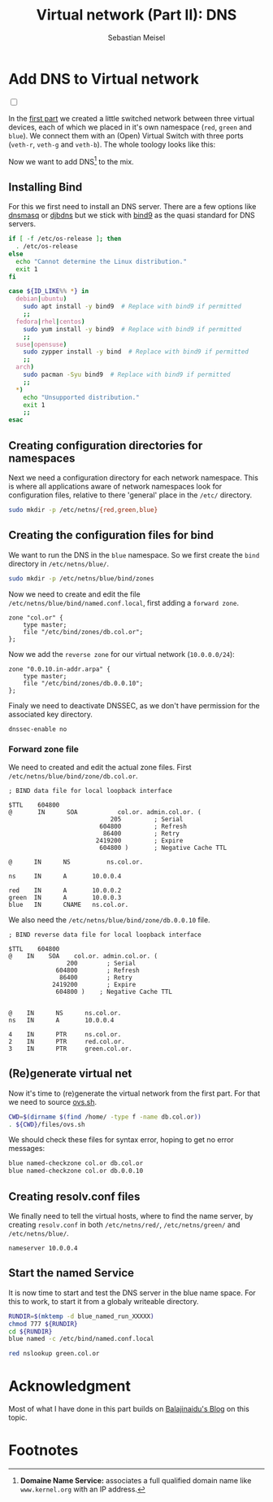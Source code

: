 #+TITLE: Virtual network (Part II): DNS 
#+AUTHOR: Sebastian Meisel

:HTML_PROPERTIES:
#+OPTIONS: num:nil toc:nil
#+HTML_HEAD: <link rel="stylesheet" type="text/css" href="mystyle.css" />
:END:


* Add DNS to Virtual network
:PROPERTIES:
:header-args:bash: :shebang #!/bin/bash  :eval never :session OVS :exports code
:header-args:mermaid: :tangle nil :results file :exports results :eval t
:header-args:javascript: :tangle script.js :exports none :eval never
:header-args:css: :tangle mystyle.css :exports none :eval never
:header-args:config: :exports both :eval never
:END:

#+NAME: toggle-mode-script
#+BEGIN_EXPORT HTML
<input type="checkbox" id="darkmode-toggle">
<label for="darkmode-toggle"></label></input>
<script src="script.js"></script>
#+END_EXPORT

In the [[file:NetworkNamespace.org][first part]] we created a little switched network between three virtual devices, each of which we placed in it's own namespace (~red~, ~green~ and ~blue~). We connect them with an (Open) Virtual Switch with three ports (~veth-r~, ~veth-g~ and ~veth-b~). The whole toology looks like this:

#+CAPTION: Network Diagram 
#+NAME: fig:netdiag
#+ATTR_HTML: :width 50% :alt Network Diagram showing the relationship between the namespaces as described in the paragraph above.
#+ATTR_LATEX: :width .65\linewidth
#+ATTR_ORG: :width 700
[[file:img/ovs-net.png]]

Now we want to add DNS[fn:1] to the mix.

** Installing Bind

For this we first need to install an DNS server. There are a few options like [[https://thekelleys.org.uk/dnsmasq/doc.html][dnsmasq]] or [[https://cr.yp.to/djbdns/][djbdns]] but we stick with [[https://www.isc.org/bind/][bind9]] as the quasi standard for DNS servers.

#+BEGIN_SRC bash :eval never-export :tangle nil :async :results file :file install.log
if [ -f /etc/os-release ]; then
  . /etc/os-release
else
  echo "Cannot determine the Linux distribution."
  exit 1
fi

case ${ID_LIKE%% *} in
  debian|ubuntu)
    sudo apt install -y bind9  # Replace with bind9 if permitted
    ;;
  fedora|rhel|centos)
    sudo yum install -y bind9  # Replace with bind9 if permitted
    ;;
  suse|opensuse)
    sudo zypper install -y bind  # Replace with bind9 if permitted
    ;;
  arch)
    sudo pacman -Syu bind9  # Replace with bind9 if permitted
    ;;
  *)
    echo "Unsupported distribution."
    exit 1
    ;;
esac
#+END_SRC


** Creating configuration directories for namespaces

Next we need a configuration directory for each network namespace. This is where all applications aware of network namespaces look for configuration files, relative to there 'general' place in the =/etc/= directory.

#+BEGIN_SRC bash 
sudo mkdir -p /etc/netns/{red,green,blue}
#+END_SRC

** Creating the configuration files for bind

We want to run the DNS in the ~blue~ namespace. So we first create the =bind= directory in =/etc/netns/blue/=.

#+BEGIN_SRC bash 
sudo mkdir -p /etc/netns/blue/bind/zones
#+END_SRC

#+RESULTS:

Now we need to create and edit the file =/etc/netns/blue/bind/named.conf.local=, first adding a ~forward zone~.

#+BEGIN_SRC config :tangle named.conf 
zone "col.or" {
    type master;
    file "/etc/bind/zones/db.col.or";
};
#+END_SRC

Now we add the ~reverse zone~ for our virtual network (~10.0.0.0/24~):

#+BEGIN_SRC config :tangle named.conf 
zone "0.0.10.in-addr.arpa" {
    type master;
    file "/etc/bind/zones/db.0.0.10";
};
#+END_SRC

Finaly we need to deactivate DNSSEC, as we don't have permission for the associated key directory.

#+BEGIN_SRC config :tangle named.conf
dnssec-enable no
#+END_SRC


*** Forward zone file

We need to created and edit the actual zone files. First =/etc/netns/blue/bind/zone/db.col.or=.

#+BEGIN_SRC config :tangle db.col.or 
; BIND data file for local loopback interface

$TTL    604800
@       IN      SOA           col.or. admin.col.or. (
                            205         ; Serial
                         604800         ; Refresh
                          86400         ; Retry
                        2419200         ; Expire
                         604800 )       ; Negative Cache TTL

@      IN      NS          ns.col.or.

ns     IN      A       10.0.0.4

red    IN      A       10.0.0.2
green  IN      A       10.0.0.3
blue   IN      CNAME   ns.col.or.
#+END_SRC

We also need the =/etc/netns/blue/bind/zone/db.0.0.10= file.

#+BEGIN_SRC config :tangle db.0.0.10
; BIND reverse data file for local loopback interface

$TTL    604800
@    IN    SOA    col.or. admin.col.or. (
                200        ; Serial
             604800        ; Refresh
              86400        ; Retry
            2419200        ; Expire
             604800 )    ; Negative Cache TTL


@    IN      NS      ns.col.or.
ns   IN      A       10.0.0.4

4    IN      PTR     ns.col.or.
2    IN      PTR     red.col.or.
3    IN      PTR     green.col.or.
#+END_SRC




** (Re)generate virtual net

Now it's time to (re)generate the virtual network from the first part. For that we need to source [[https://github.com/SebastianMeisel/Ostseepinguin/blob/main/files/ovs.sh][ovs.sh]].

#+BEGIN_SRC bash :results verbatim :async :tangle no
CWD=$(dirname $(find /home/ -type f -name db.col.or))
. ${CWD}/files/ovs.sh
#+END_SRC



We should check these files for syntax error, hoping to get no error messages:

#+BEGIN_SRC bash :results verbatim 
blue named-checkzone col.or db.col.or
blue named-checkzone col.or db.0.0.10
#+END_SRC

** Creating resolv.conf files

We finally need to tell the virtual hosts, where to find the name server, by creating =resolv.conf= in both =/etc/netns/red/=, =/etc/netns/green/= and =/etc/netns/blue/=.

#+BEGIN_SRC config :tangle resolv.conf
nameserver 10.0.0.4
#+END_SRC



#+RESULTS:

** Start the named Service

It is now time to start and test the DNS server in the blue name space. For this to work, to start it from a globaly writeable directory. 

#+BEGIN_SRC bash :tangle files/blue_named.sh
RUNDIR=$(mktemp -d blue_named_run_XXXXX)
chmod 777 ${RUNDIR}
cd ${RUNDIR}
blue named -c /etc/bind/named.conf.local
#+END_SRC

#+BEGIN_SRC bash
red nslookup green.col.or
#+END_SRC


** COMMENT Copy files to =/etc/=
#+BEGIN_SRC bash :export none :dir /sudo::
CWD=$(dirname $(find /home/ -type f -name db.col.or))
cd $CWD
sudo cp named.conf /etc/netns/blue/bind
sudo cp db.* /etc/netns/blue/bind/zones
for d in {red,green,blue}
  do sudo cp resolv.conf /etc/netns/${d}
done
#+END_SRC

#+RESULTS:

* Acknowledgment

Most of what I have done in this part builds on [[https://ba1ajinaidu.hashnode.dev/how-to-configure-bind-as-a-private-network-dns-server-on-linux-network-namespaces][Balajinaidu's Blog]] on this topic. 


* Footnotes

[fn:1] *Domaine Name Service:* associates a full qualified domain name like =www.kernel.org= with an IP address.

# Local Variables:
# jinx-languages: "en_US"
# End:
